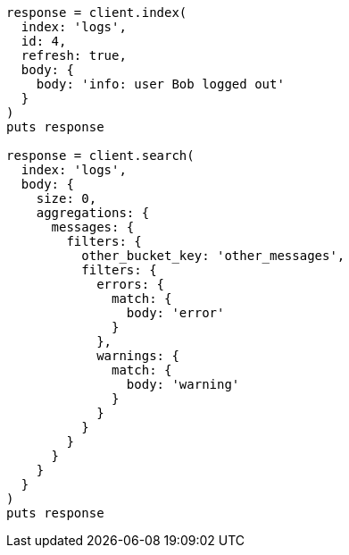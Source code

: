 [source, ruby]
----
response = client.index(
  index: 'logs',
  id: 4,
  refresh: true,
  body: {
    body: 'info: user Bob logged out'
  }
)
puts response

response = client.search(
  index: 'logs',
  body: {
    size: 0,
    aggregations: {
      messages: {
        filters: {
          other_bucket_key: 'other_messages',
          filters: {
            errors: {
              match: {
                body: 'error'
              }
            },
            warnings: {
              match: {
                body: 'warning'
              }
            }
          }
        }
      }
    }
  }
)
puts response
----
